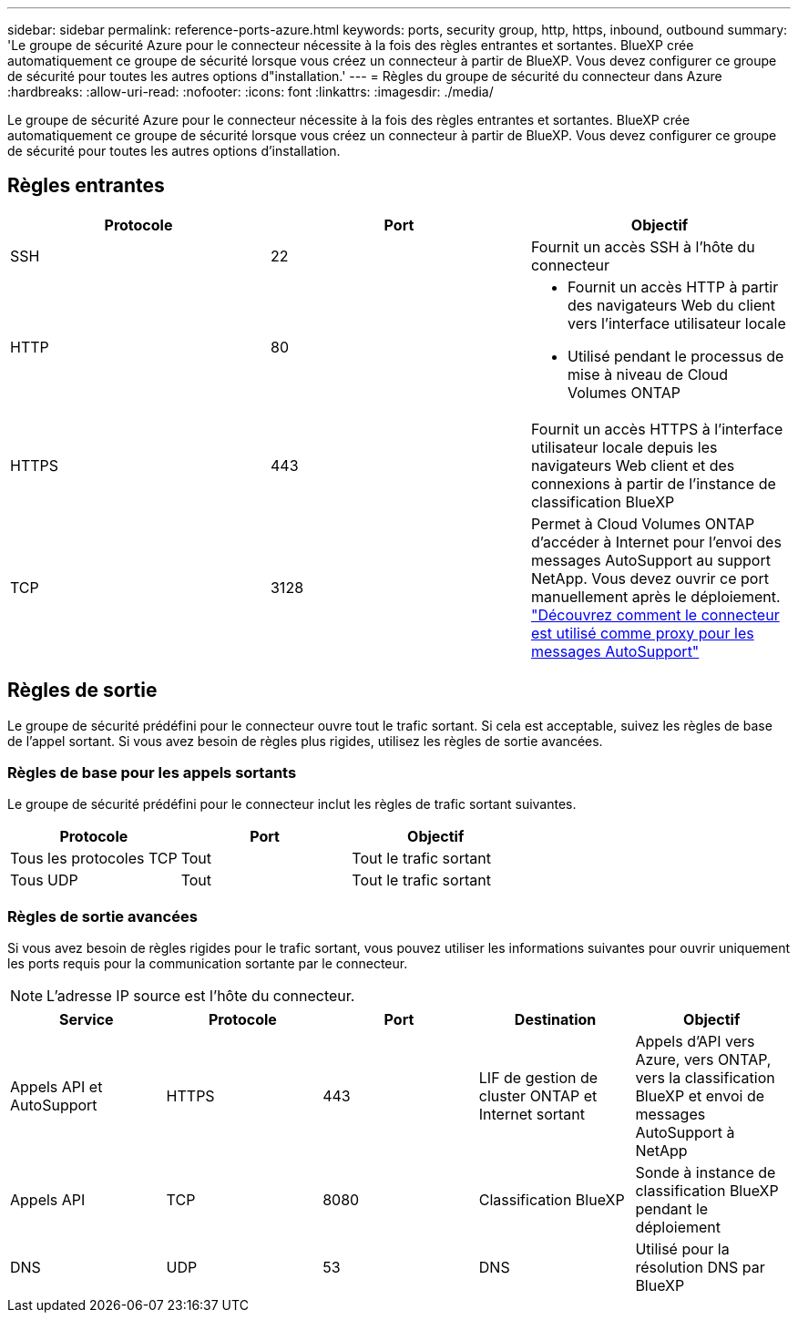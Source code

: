 ---
sidebar: sidebar 
permalink: reference-ports-azure.html 
keywords: ports, security group, http, https, inbound, outbound 
summary: 'Le groupe de sécurité Azure pour le connecteur nécessite à la fois des règles entrantes et sortantes. BlueXP crée automatiquement ce groupe de sécurité lorsque vous créez un connecteur à partir de BlueXP. Vous devez configurer ce groupe de sécurité pour toutes les autres options d"installation.' 
---
= Règles du groupe de sécurité du connecteur dans Azure
:hardbreaks:
:allow-uri-read: 
:nofooter: 
:icons: font
:linkattrs: 
:imagesdir: ./media/


[role="lead"]
Le groupe de sécurité Azure pour le connecteur nécessite à la fois des règles entrantes et sortantes. BlueXP crée automatiquement ce groupe de sécurité lorsque vous créez un connecteur à partir de BlueXP. Vous devez configurer ce groupe de sécurité pour toutes les autres options d'installation.



== Règles entrantes

[cols="3*"]
|===
| Protocole | Port | Objectif 


| SSH | 22 | Fournit un accès SSH à l'hôte du connecteur 


| HTTP | 80  a| 
* Fournit un accès HTTP à partir des navigateurs Web du client vers l'interface utilisateur locale
* Utilisé pendant le processus de mise à niveau de Cloud Volumes ONTAP




| HTTPS | 443 | Fournit un accès HTTPS à l'interface utilisateur locale depuis les navigateurs Web client et des connexions à partir de l'instance de classification BlueXP 


| TCP | 3128 | Permet à Cloud Volumes ONTAP d'accéder à Internet pour l'envoi des messages AutoSupport au support NetApp. Vous devez ouvrir ce port manuellement après le déploiement. https://docs.netapp.com/us-en/bluexp-cloud-volumes-ontap/task-verify-autosupport.html["Découvrez comment le connecteur est utilisé comme proxy pour les messages AutoSupport"^] 
|===


== Règles de sortie

Le groupe de sécurité prédéfini pour le connecteur ouvre tout le trafic sortant. Si cela est acceptable, suivez les règles de base de l'appel sortant. Si vous avez besoin de règles plus rigides, utilisez les règles de sortie avancées.



=== Règles de base pour les appels sortants

Le groupe de sécurité prédéfini pour le connecteur inclut les règles de trafic sortant suivantes.

[cols="3*"]
|===
| Protocole | Port | Objectif 


| Tous les protocoles TCP | Tout | Tout le trafic sortant 


| Tous UDP | Tout | Tout le trafic sortant 
|===


=== Règles de sortie avancées

Si vous avez besoin de règles rigides pour le trafic sortant, vous pouvez utiliser les informations suivantes pour ouvrir uniquement les ports requis pour la communication sortante par le connecteur.


NOTE: L'adresse IP source est l'hôte du connecteur.

[cols="5*"]
|===
| Service | Protocole | Port | Destination | Objectif 


| Appels API et AutoSupport | HTTPS | 443 | LIF de gestion de cluster ONTAP et Internet sortant | Appels d'API vers Azure, vers ONTAP, vers la classification BlueXP et envoi de messages AutoSupport à NetApp 


| Appels API | TCP | 8080 | Classification BlueXP | Sonde à instance de classification BlueXP pendant le déploiement 


| DNS | UDP | 53 | DNS | Utilisé pour la résolution DNS par BlueXP 
|===